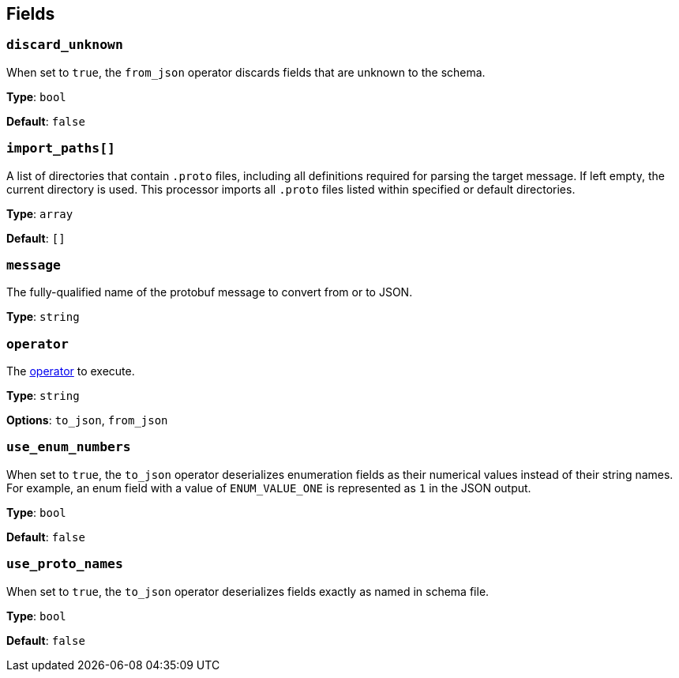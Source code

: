 // This content is autogenerated. Do not edit manually. To override descriptions, use the doc-tools CLI with the --overrides option: https://redpandadata.atlassian.net/wiki/spaces/DOC/pages/1247543314/Generate+reference+docs+for+Redpanda+Connect

== Fields

=== `discard_unknown`

When set to `true`, the `from_json` operator discards fields that are unknown to the schema.

*Type*: `bool`

*Default*: `false`

=== `import_paths[]`

A list of directories that contain `.proto` files, including all definitions required for parsing the target message. If left empty, the current directory is used. This processor imports all `.proto` files listed within specified or default directories.

*Type*: `array`

*Default*: `[]`

=== `message`

The fully-qualified name of the protobuf message to convert from or to JSON.

*Type*: `string`

=== `operator`

The <<operators, operator>> to execute.

*Type*: `string`

*Options*: `to_json`, `from_json`

=== `use_enum_numbers`

When set to `true`, the `to_json` operator deserializes enumeration fields as their numerical values instead of their string names. For example, an enum field with a value of `ENUM_VALUE_ONE` is represented as `1` in the JSON output.

*Type*: `bool`

*Default*: `false`

=== `use_proto_names`

When set to `true`, the `to_json` operator deserializes fields exactly as named in schema file.

*Type*: `bool`

*Default*: `false`


